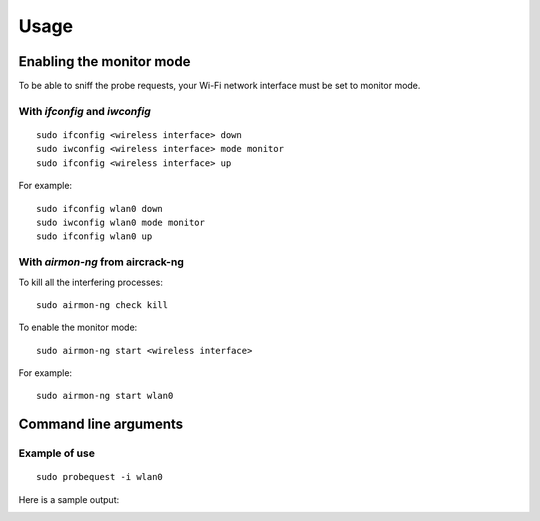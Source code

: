 =====
Usage
=====

Enabling the monitor mode
-------------------------

To be able to sniff the probe requests, your Wi-Fi network interface must be set to monitor mode.

With `ifconfig` and `iwconfig`
^^^^^^^^^^^^^^^^^^^^^^^^^^^^^^

::

    sudo ifconfig <wireless interface> down
    sudo iwconfig <wireless interface> mode monitor
    sudo ifconfig <wireless interface> up

For example:

::

    sudo ifconfig wlan0 down
    sudo iwconfig wlan0 mode monitor
    sudo ifconfig wlan0 up

With `airmon-ng` from aircrack-ng
^^^^^^^^^^^^^^^^^^^^^^^^^^^^^^^^^

To kill all the interfering processes:

::

    sudo airmon-ng check kill

To enable the monitor mode:

::

    sudo airmon-ng start <wireless interface>

For example:

::

    sudo airmon-ng start wlan0

Command line arguments
----------------------

.. argparse::
   :module: probequest.cli
   :func: get_arg_parser
   :prog: probequest

Example of use
^^^^^^^^^^^^^^

::

    sudo probequest -i wlan0

Here is a sample output:

.. image:: _static/img/probequest_output_example.png
